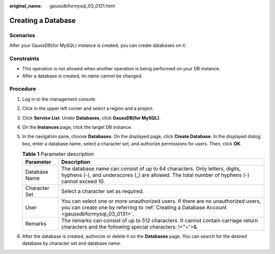 :original_name: gaussdbformysql_03_0121.html

.. _gaussdbformysql_03_0121:

Creating a Database
===================

Scenarios
---------

After your GaussDB(for MySQL) instance is created, you can create databases on it.

Constraints
-----------

-  This operation is not allowed when another operation is being performed on your DB instance.
-  After a database is created, its name cannot be changed.

Procedure
---------

#. Log in to the management console.
#. Click |image1| in the upper left corner and select a region and a project.
#. Click **Service List**. Under **Databases**, click **GaussDB(for MySQL)**.
#. On the **Instances** page, click the target DB instance.
#. In the navigation pane, choose **Databases**. On the displayed page, click **Create Database**. In the displayed dialog box, enter a database name, select a character set, and authorize permissions for users. Then, click **OK**.

   .. table:: **Table 1** Parameter description

      +---------------+-------------------------------------------------------------------------------------------------------------------------------------------------------------------------------------+
      | Parameter     | Description                                                                                                                                                                         |
      +===============+=====================================================================================================================================================================================+
      | Database Name | The database name can consist of up to 64 characters. Only letters, digits, hyphens (-), and underscores (_) are allowed. The total number of hyphens (-) cannot exceed 10.         |
      +---------------+-------------------------------------------------------------------------------------------------------------------------------------------------------------------------------------+
      | Character Set | Select a character set as required.                                                                                                                                                 |
      +---------------+-------------------------------------------------------------------------------------------------------------------------------------------------------------------------------------+
      | User          | You can select one or more unauthorized users. If there are no unauthorized users, you can create one by referring to :ref:`Creating a Database Account <gaussdbformysql_03_0131>`. |
      +---------------+-------------------------------------------------------------------------------------------------------------------------------------------------------------------------------------+
      | Remarks       | The remarks can consist of up to 512 characters. It cannot contain carriage return characters and the following special characters: !<"='>&                                         |
      +---------------+-------------------------------------------------------------------------------------------------------------------------------------------------------------------------------------+

#. After the database is created, authorize or delete it on the **Databases** page. You can search for the desired database by character set and database name.

.. |image1| image:: /_static/images/en-us_image_0000001352219100.png
